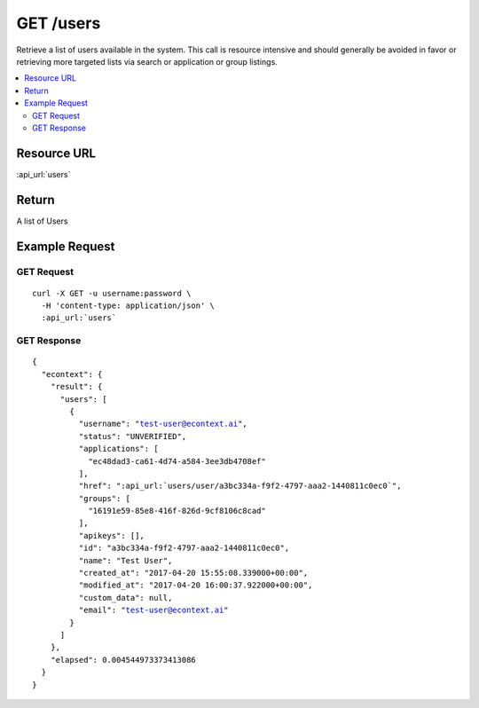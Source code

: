 GET /users
----------

Retrieve a list of users available in the system.  This call is resource intensive and should generally be avoided in
favor or retrieving more targeted lists via search or application or group listings.

.. contents::
    :local:

Resource URL
^^^^^^^^^^^^
:api_url:`users`

Return
^^^^^^

A list of Users

Example Request
^^^^^^^^^^^^^^^

GET Request
"""""""""""

.. parsed-literal::
    curl -X GET -u username:password \\
      -H 'content-type: application/json' \\
      :api_url:`users`

GET Response
""""""""""""

.. parsed-literal::
    {
      "econtext": {
        "result": {
          "users": [
            {
              "username": "test-user@econtext.ai",
              "status": "UNVERIFIED",
              "applications": [
                "ec48dad3-ca61-4d74-a584-3ee3db4708ef"
              ],
              "href": ":api_url:`users/user/a3bc334a-f9f2-4797-aaa2-1440811c0ec0`",
              "groups": [
                "16191e59-85e8-416f-826d-9cf8106c8cad"
              ],
              "apikeys": [],
              "id": "a3bc334a-f9f2-4797-aaa2-1440811c0ec0",
              "name": "Test User",
              "created_at": "2017-04-20 15:55:08.339000+00:00",
              "modified_at": "2017-04-20 16:00:37.922000+00:00",
              "custom_data": null,
              "email": "test-user@econtext.ai"
            }
          ]
        },
        "elapsed": 0.004544973373413086
      }
    }

